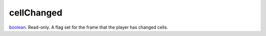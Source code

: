 cellChanged
====================================================================================================

`boolean`_. Read-only. A flag set for the frame that the player has changed cells.

.. _`boolean`: ../../../lua/type/boolean.html
